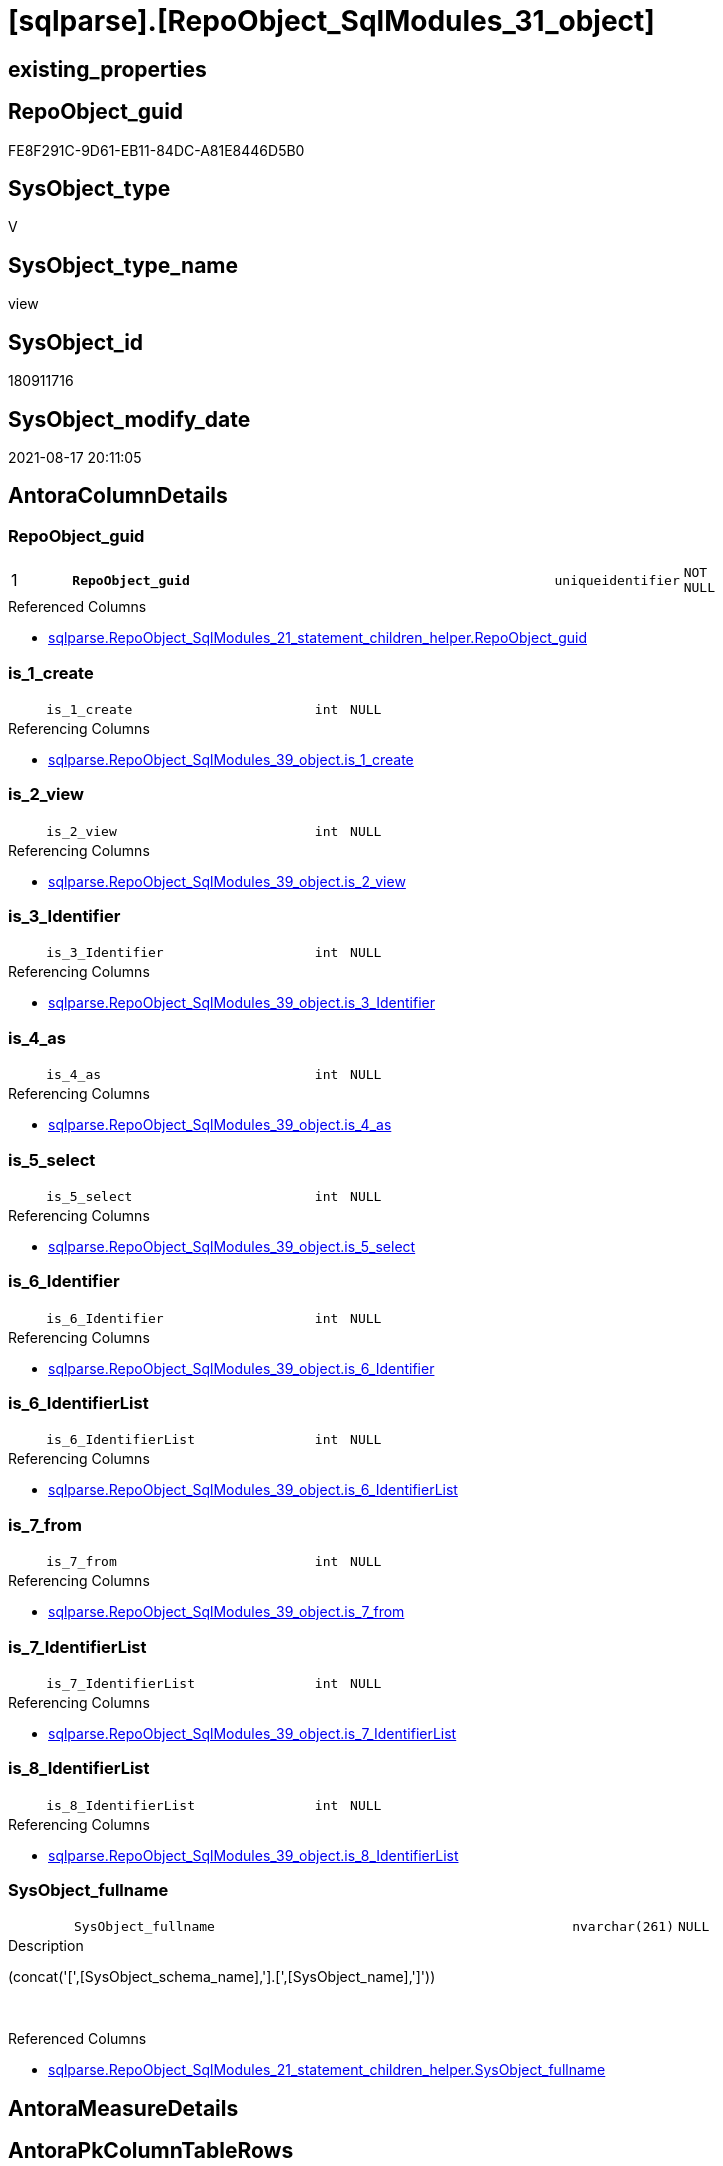 = [sqlparse].[RepoObject_SqlModules_31_object]

== existing_properties

// tag::existing_properties[]
:ExistsProperty--antorareferencedlist:
:ExistsProperty--antorareferencinglist:
:ExistsProperty--is_repo_managed:
:ExistsProperty--is_ssas:
:ExistsProperty--pk_index_guid:
:ExistsProperty--pk_indexpatterncolumndatatype:
:ExistsProperty--pk_indexpatterncolumnname:
:ExistsProperty--referencedobjectlist:
:ExistsProperty--sql_modules_definition:
:ExistsProperty--FK:
:ExistsProperty--AntoraIndexList:
:ExistsProperty--Columns:
// end::existing_properties[]

== RepoObject_guid

// tag::RepoObject_guid[]
FE8F291C-9D61-EB11-84DC-A81E8446D5B0
// end::RepoObject_guid[]

== SysObject_type

// tag::SysObject_type[]
V 
// end::SysObject_type[]

== SysObject_type_name

// tag::SysObject_type_name[]
view
// end::SysObject_type_name[]

== SysObject_id

// tag::SysObject_id[]
180911716
// end::SysObject_id[]

== SysObject_modify_date

// tag::SysObject_modify_date[]
2021-08-17 20:11:05
// end::SysObject_modify_date[]

== AntoraColumnDetails

// tag::AntoraColumnDetails[]
[#column-RepoObject_guid]
=== RepoObject_guid

[cols="d,8m,m,m,m,d"]
|===
|1
|*RepoObject_guid*
|uniqueidentifier
|NOT NULL
|
|
|===

.Referenced Columns
--
* xref:sqlparse.RepoObject_SqlModules_21_statement_children_helper.adoc#column-RepoObject_guid[+sqlparse.RepoObject_SqlModules_21_statement_children_helper.RepoObject_guid+]
--


[#column-is_1_create]
=== is_1_create

[cols="d,8m,m,m,m,d"]
|===
|
|is_1_create
|int
|NULL
|
|
|===

.Referencing Columns
--
* xref:sqlparse.RepoObject_SqlModules_39_object.adoc#column-is_1_create[+sqlparse.RepoObject_SqlModules_39_object.is_1_create+]
--


[#column-is_2_view]
=== is_2_view

[cols="d,8m,m,m,m,d"]
|===
|
|is_2_view
|int
|NULL
|
|
|===

.Referencing Columns
--
* xref:sqlparse.RepoObject_SqlModules_39_object.adoc#column-is_2_view[+sqlparse.RepoObject_SqlModules_39_object.is_2_view+]
--


[#column-is_3_Identifier]
=== is_3_Identifier

[cols="d,8m,m,m,m,d"]
|===
|
|is_3_Identifier
|int
|NULL
|
|
|===

.Referencing Columns
--
* xref:sqlparse.RepoObject_SqlModules_39_object.adoc#column-is_3_Identifier[+sqlparse.RepoObject_SqlModules_39_object.is_3_Identifier+]
--


[#column-is_4_as]
=== is_4_as

[cols="d,8m,m,m,m,d"]
|===
|
|is_4_as
|int
|NULL
|
|
|===

.Referencing Columns
--
* xref:sqlparse.RepoObject_SqlModules_39_object.adoc#column-is_4_as[+sqlparse.RepoObject_SqlModules_39_object.is_4_as+]
--


[#column-is_5_select]
=== is_5_select

[cols="d,8m,m,m,m,d"]
|===
|
|is_5_select
|int
|NULL
|
|
|===

.Referencing Columns
--
* xref:sqlparse.RepoObject_SqlModules_39_object.adoc#column-is_5_select[+sqlparse.RepoObject_SqlModules_39_object.is_5_select+]
--


[#column-is_6_Identifier]
=== is_6_Identifier

[cols="d,8m,m,m,m,d"]
|===
|
|is_6_Identifier
|int
|NULL
|
|
|===

.Referencing Columns
--
* xref:sqlparse.RepoObject_SqlModules_39_object.adoc#column-is_6_Identifier[+sqlparse.RepoObject_SqlModules_39_object.is_6_Identifier+]
--


[#column-is_6_IdentifierList]
=== is_6_IdentifierList

[cols="d,8m,m,m,m,d"]
|===
|
|is_6_IdentifierList
|int
|NULL
|
|
|===

.Referencing Columns
--
* xref:sqlparse.RepoObject_SqlModules_39_object.adoc#column-is_6_IdentifierList[+sqlparse.RepoObject_SqlModules_39_object.is_6_IdentifierList+]
--


[#column-is_7_from]
=== is_7_from

[cols="d,8m,m,m,m,d"]
|===
|
|is_7_from
|int
|NULL
|
|
|===

.Referencing Columns
--
* xref:sqlparse.RepoObject_SqlModules_39_object.adoc#column-is_7_from[+sqlparse.RepoObject_SqlModules_39_object.is_7_from+]
--


[#column-is_7_IdentifierList]
=== is_7_IdentifierList

[cols="d,8m,m,m,m,d"]
|===
|
|is_7_IdentifierList
|int
|NULL
|
|
|===

.Referencing Columns
--
* xref:sqlparse.RepoObject_SqlModules_39_object.adoc#column-is_7_IdentifierList[+sqlparse.RepoObject_SqlModules_39_object.is_7_IdentifierList+]
--


[#column-is_8_IdentifierList]
=== is_8_IdentifierList

[cols="d,8m,m,m,m,d"]
|===
|
|is_8_IdentifierList
|int
|NULL
|
|
|===

.Referencing Columns
--
* xref:sqlparse.RepoObject_SqlModules_39_object.adoc#column-is_8_IdentifierList[+sqlparse.RepoObject_SqlModules_39_object.is_8_IdentifierList+]
--


[#column-SysObject_fullname]
=== SysObject_fullname

[cols="d,8m,m,m,m,d"]
|===
|
|SysObject_fullname
|nvarchar(261)
|NULL
|
|
|===

.Description
--
(concat('[',[SysObject_schema_name],'].[',[SysObject_name],']'))
--
{empty} +

.Referenced Columns
--
* xref:sqlparse.RepoObject_SqlModules_21_statement_children_helper.adoc#column-SysObject_fullname[+sqlparse.RepoObject_SqlModules_21_statement_children_helper.SysObject_fullname+]
--


// end::AntoraColumnDetails[]

== AntoraMeasureDetails

// tag::AntoraMeasureDetails[]

// end::AntoraMeasureDetails[]

== AntoraPkColumnTableRows

// tag::AntoraPkColumnTableRows[]
|1
|*<<column-RepoObject_guid>>*
|uniqueidentifier
|NOT NULL
|
|












// end::AntoraPkColumnTableRows[]

== AntoraNonPkColumnTableRows

// tag::AntoraNonPkColumnTableRows[]

|
|<<column-is_1_create>>
|int
|NULL
|
|

|
|<<column-is_2_view>>
|int
|NULL
|
|

|
|<<column-is_3_Identifier>>
|int
|NULL
|
|

|
|<<column-is_4_as>>
|int
|NULL
|
|

|
|<<column-is_5_select>>
|int
|NULL
|
|

|
|<<column-is_6_Identifier>>
|int
|NULL
|
|

|
|<<column-is_6_IdentifierList>>
|int
|NULL
|
|

|
|<<column-is_7_from>>
|int
|NULL
|
|

|
|<<column-is_7_IdentifierList>>
|int
|NULL
|
|

|
|<<column-is_8_IdentifierList>>
|int
|NULL
|
|

|
|<<column-SysObject_fullname>>
|nvarchar(261)
|NULL
|
|

// end::AntoraNonPkColumnTableRows[]

== AntoraIndexList

// tag::AntoraIndexList[]

[#index-PK_RepoObject_SqlModules_31_object]
=== PK_RepoObject_SqlModules_31_object

* IndexSemanticGroup: xref:other/IndexSemanticGroup.adoc#_no_group[no_group]
+
--
* <<column-RepoObject_guid>>; uniqueidentifier
--
* PK, Unique, Real: 1, 1, 0

// end::AntoraIndexList[]

== AntoraParameterList

// tag::AntoraParameterList[]

// end::AntoraParameterList[]

== Other tags

source: property.RepoObjectProperty_cross As rop_cross


=== AdocUspSteps

// tag::adocuspsteps[]

// end::adocuspsteps[]


=== AntoraReferencedList

// tag::antorareferencedlist[]
* xref:sqlparse.RepoObject_SqlModules_21_statement_children_helper.adoc[]
// end::antorareferencedlist[]


=== AntoraReferencingList

// tag::antorareferencinglist[]
* xref:sqlparse.RepoObject_SqlModules_39_object.adoc[]
// end::antorareferencinglist[]


=== exampleUsage

// tag::exampleusage[]

// end::exampleusage[]


=== exampleUsage_2

// tag::exampleusage_2[]

// end::exampleusage_2[]


=== exampleUsage_3

// tag::exampleusage_3[]

// end::exampleusage_3[]


=== exampleUsage_4

// tag::exampleusage_4[]

// end::exampleusage_4[]


=== exampleUsage_5

// tag::exampleusage_5[]

// end::exampleusage_5[]


=== exampleWrong_Usage

// tag::examplewrong_usage[]

// end::examplewrong_usage[]


=== has_execution_plan_issue

// tag::has_execution_plan_issue[]

// end::has_execution_plan_issue[]


=== has_get_referenced_issue

// tag::has_get_referenced_issue[]

// end::has_get_referenced_issue[]


=== has_history

// tag::has_history[]

// end::has_history[]


=== has_history_columns

// tag::has_history_columns[]

// end::has_history_columns[]


=== is_persistence

// tag::is_persistence[]

// end::is_persistence[]


=== is_persistence_check_duplicate_per_pk

// tag::is_persistence_check_duplicate_per_pk[]

// end::is_persistence_check_duplicate_per_pk[]


=== is_persistence_check_for_empty_source

// tag::is_persistence_check_for_empty_source[]

// end::is_persistence_check_for_empty_source[]


=== is_persistence_delete_changed

// tag::is_persistence_delete_changed[]

// end::is_persistence_delete_changed[]


=== is_persistence_delete_missing

// tag::is_persistence_delete_missing[]

// end::is_persistence_delete_missing[]


=== is_persistence_insert

// tag::is_persistence_insert[]

// end::is_persistence_insert[]


=== is_persistence_truncate

// tag::is_persistence_truncate[]

// end::is_persistence_truncate[]


=== is_persistence_update_changed

// tag::is_persistence_update_changed[]

// end::is_persistence_update_changed[]


=== is_repo_managed

// tag::is_repo_managed[]
0
// end::is_repo_managed[]


=== is_ssas

// tag::is_ssas[]
0
// end::is_ssas[]


=== microsoft_database_tools_support

// tag::microsoft_database_tools_support[]

// end::microsoft_database_tools_support[]


=== MS_Description

// tag::ms_description[]

// end::ms_description[]


=== persistence_source_RepoObject_fullname

// tag::persistence_source_repoobject_fullname[]

// end::persistence_source_repoobject_fullname[]


=== persistence_source_RepoObject_fullname2

// tag::persistence_source_repoobject_fullname2[]

// end::persistence_source_repoobject_fullname2[]


=== persistence_source_RepoObject_guid

// tag::persistence_source_repoobject_guid[]

// end::persistence_source_repoobject_guid[]


=== persistence_source_RepoObject_xref

// tag::persistence_source_repoobject_xref[]

// end::persistence_source_repoobject_xref[]


=== pk_index_guid

// tag::pk_index_guid[]
BD8818B0-CA97-EB11-84F4-A81E8446D5B0
// end::pk_index_guid[]


=== pk_IndexPatternColumnDatatype

// tag::pk_indexpatterncolumndatatype[]
uniqueidentifier
// end::pk_indexpatterncolumndatatype[]


=== pk_IndexPatternColumnName

// tag::pk_indexpatterncolumnname[]
RepoObject_guid
// end::pk_indexpatterncolumnname[]


=== pk_IndexSemanticGroup

// tag::pk_indexsemanticgroup[]

// end::pk_indexsemanticgroup[]


=== ReferencedObjectList

// tag::referencedobjectlist[]
* [sqlparse].[RepoObject_SqlModules_21_statement_children_helper]
// end::referencedobjectlist[]


=== usp_persistence_RepoObject_guid

// tag::usp_persistence_repoobject_guid[]

// end::usp_persistence_repoobject_guid[]


=== UspExamples

// tag::uspexamples[]

// end::uspexamples[]


=== UspParameters

// tag::uspparameters[]

// end::uspparameters[]

== Boolean Attributes

source: property.RepoObjectProperty WHERE property_int = 1

// tag::boolean_attributes[]

// end::boolean_attributes[]

== sql_modules_definition

// tag::sql_modules_definition[]
[%collapsible]
=======
[source,sql]
----

CREATE View sqlparse.RepoObject_SqlModules_31_object
As
--
Select
    RepoObject_guid
  , SysObject_fullname  = Max ( SysObject_fullname )
  , is_1_create         = Max ( is_1_create )
  , is_2_view           = Max ( is_2_view )
  , is_3_Identifier     = Max ( is_3_Identifier )
  , is_4_as             = Max ( is_4_as )
  , is_5_select         = Max ( is_5_select )
  , is_6_Identifier     = Max ( is_6_Identifier )
  , is_6_IdentifierList = Max ( is_6_IdentifierList )
  , is_7_from           = Max ( is_7_from )
  , is_7_IdentifierList = Max ( is_7_IdentifierList )
  , is_8_IdentifierList = Max ( is_8_IdentifierList )
From
    sqlparse.RepoObject_SqlModules_21_statement_children_helper
Group By
    RepoObject_guid

----
=======
// end::sql_modules_definition[]


